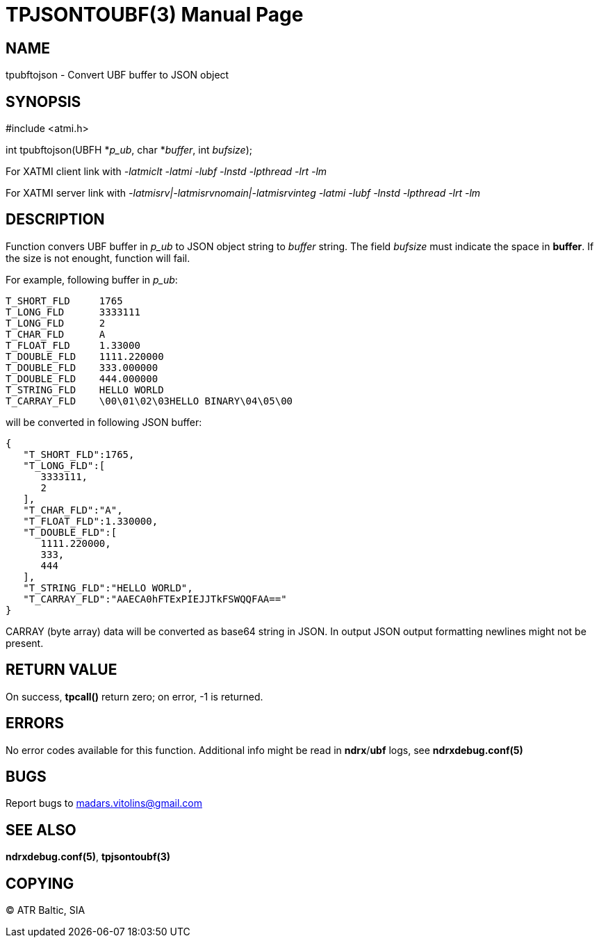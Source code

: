 TPJSONTOUBF(3)
==============
:doctype: manpage


NAME
----
tpubftojson - Convert UBF buffer to JSON object


SYNOPSIS
--------
#include <atmi.h>

int tpubftojson(UBFH *'p_ub', char *'buffer', int 'bufsize');


For XATMI client link with '-latmiclt -latmi -lubf -lnstd -lpthread -lrt -lm'

For XATMI server link with '-latmisrv|-latmisrvnomain|-latmisrvinteg -latmi -lubf -lnstd -lpthread -lrt -lm'

DESCRIPTION
-----------
Function convers UBF buffer in 'p_ub' to JSON object string to 'buffer' string. The field 'bufsize' must indicate the space in *buffer*. If the size is not enought, function will fail.

For example, following buffer in 'p_ub':

--------------------------------------------------------------------------------
T_SHORT_FLD     1765
T_LONG_FLD      3333111
T_LONG_FLD      2
T_CHAR_FLD      A
T_FLOAT_FLD     1.33000
T_DOUBLE_FLD    1111.220000
T_DOUBLE_FLD    333.000000
T_DOUBLE_FLD    444.000000
T_STRING_FLD    HELLO WORLD
T_CARRAY_FLD    \00\01\02\03HELLO BINARY\04\05\00
--------------------------------------------------------------------------------


will be converted in following JSON buffer:

--------------------------------------------------------------------------------
{  
   "T_SHORT_FLD":1765,
   "T_LONG_FLD":[  
      3333111,
      2
   ],
   "T_CHAR_FLD":"A",
   "T_FLOAT_FLD":1.330000,
   "T_DOUBLE_FLD":[  
      1111.220000,
      333,
      444
   ],
   "T_STRING_FLD":"HELLO WORLD",
   "T_CARRAY_FLD":"AAECA0hFTExPIEJJTkFSWQQFAA=="
}
--------------------------------------------------------------------------------

CARRAY (byte array) data will be converted as base64 string in JSON. In output JSON output formatting newlines might not be present.

RETURN VALUE
------------
On success, *tpcall()* return zero; on error, -1 is returned.

ERRORS
------
No error codes available for this function. Additional info might be read in *ndrx*/*ubf* logs, see *ndrxdebug.conf(5)*

BUGS
----
Report bugs to madars.vitolins@gmail.com

SEE ALSO
--------
*ndrxdebug.conf(5)*, *tpjsontoubf(3)*

COPYING
-------
(C) ATR Baltic, SIA

